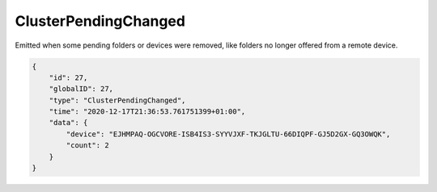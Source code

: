 ClusterPendingChanged
---------------------

Emitted when some pending folders or devices were removed, like
folders no longer offered from a remote device.

.. code-block:: json

    {
        "id": 27,
        "globalID": 27,
        "type": "ClusterPendingChanged",
        "time": "2020-12-17T21:36:53.761751399+01:00",
        "data": {
            "device": "EJHMPAQ-OGCVORE-ISB4IS3-SYYVJXF-TKJGLTU-66DIQPF-GJ5D2GX-GQ3OWQK",
            "count": 2
        }
    }
